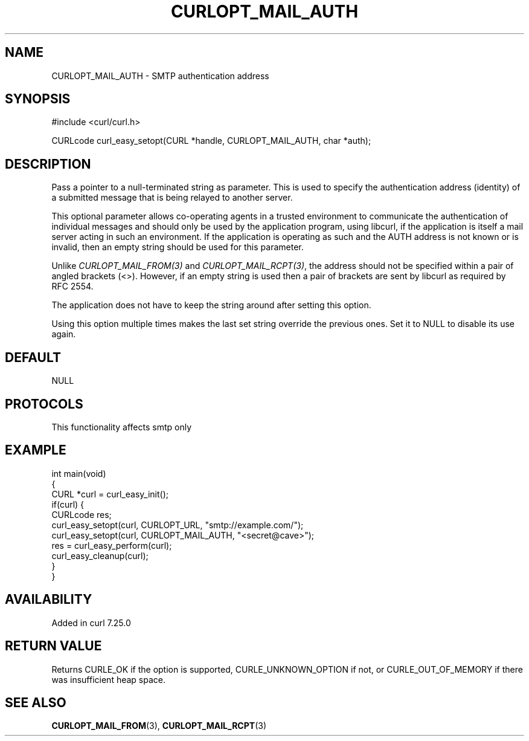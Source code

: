 .\" generated by cd2nroff 0.1 from CURLOPT_MAIL_AUTH.md
.TH CURLOPT_MAIL_AUTH 3 "2025-08-13" libcurl
.SH NAME
CURLOPT_MAIL_AUTH \- SMTP authentication address
.SH SYNOPSIS
.nf
#include <curl/curl.h>

CURLcode curl_easy_setopt(CURL *handle, CURLOPT_MAIL_AUTH, char *auth);
.fi
.SH DESCRIPTION
Pass a pointer to a null\-terminated string as parameter. This is used to
specify the authentication address (identity) of a submitted message that is
being relayed to another server.

This optional parameter allows co\-operating agents in a trusted environment to
communicate the authentication of individual messages and should only be used
by the application program, using libcurl, if the application is itself a mail
server acting in such an environment. If the application is operating as such
and the AUTH address is not known or is invalid, then an empty string should
be used for this parameter.

Unlike \fICURLOPT_MAIL_FROM(3)\fP and \fICURLOPT_MAIL_RCPT(3)\fP, the address should not
be specified within a pair of angled brackets (<>). However, if an empty
string is used then a pair of brackets are sent by libcurl as required by RFC
2554.

The application does not have to keep the string around after setting this
option.

Using this option multiple times makes the last set string override the
previous ones. Set it to NULL to disable its use again.
.SH DEFAULT
NULL
.SH PROTOCOLS
This functionality affects smtp only
.SH EXAMPLE
.nf
int main(void)
{
  CURL *curl = curl_easy_init();
  if(curl) {
    CURLcode res;
    curl_easy_setopt(curl, CURLOPT_URL, "smtp://example.com/");
    curl_easy_setopt(curl, CURLOPT_MAIL_AUTH, "<secret@cave>");
    res = curl_easy_perform(curl);
    curl_easy_cleanup(curl);
  }
}
.fi
.SH AVAILABILITY
Added in curl 7.25.0
.SH RETURN VALUE
Returns CURLE_OK if the option is supported, CURLE_UNKNOWN_OPTION if not, or
CURLE_OUT_OF_MEMORY if there was insufficient heap space.
.SH SEE ALSO
.BR CURLOPT_MAIL_FROM (3),
.BR CURLOPT_MAIL_RCPT (3)
